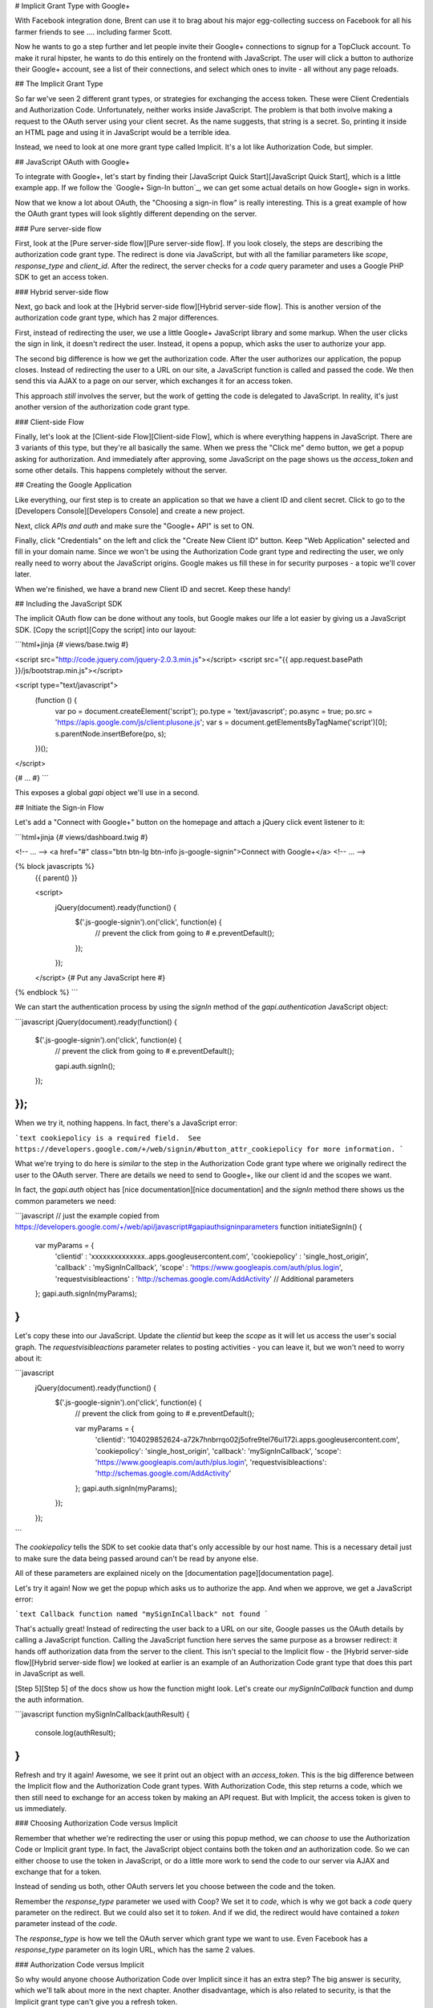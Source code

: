 # Implicit Grant Type with Google+

With Facebook integration done, Brent can use it to brag about his major egg-collecting 
success on Facebook for all his farmer friends to see .... including farmer Scott.

Now he wants to go a step further and let people invite their Google+ connections
to signup for a TopCluck account. To make it rural hipster, he wants to do this 
entirely on the frontend with JavaScript. The user will click a button to authorize 
their Google+ account, see a list of their connections, and select which ones to 
invite - all without any page reloads.

## The Implicit Grant Type

So far we've seen 2 different grant types, or strategies for exchanging the
access token. These were Client Credentials and Authorization Code. Unfortunately,
neither works inside JavaScript. The problem is that both involve making a request 
to the OAuth server using your client secret. As the name suggests, that string is 
a secret. So, printing it inside an HTML page and using it in JavaScript would be 
a terrible idea.

Instead, we need to look at one more grant type called Implicit. It's a lot
like Authorization Code, but simpler.

## JavaScript OAuth with Google+

To integrate with Google+, let's start by finding their [JavaScript Quick Start][JavaScript Quick Start],
which is a little example app. If we follow the `Google+ Sign-In button`_,
we can get some actual details on how Google+ sign in works.

Now that we know a lot about OAuth, the "Choosing a sign-in flow" is really
interesting. This is a great example of how the OAuth grant types will
look slightly different depending on the server.

### Pure server-side flow

First, look at the [Pure server-side flow][Pure server-side flow]. If you look closely, the steps
are describing the authorization code grant type. The redirect is done via
JavaScript, but with all the familiar parameters like `scope`, `response_type`
and `client_id`. After the redirect, the server checks for a `code` query
parameter and uses a Google PHP SDK to get an access token.

### Hybrid server-side flow

Next, go back and look at the [Hybrid server-side flow][Hybrid server-side flow]. This is another
version of the authorization code grant type, which has 2 major differences.

First, instead of redirecting the user, we use a little Google+ JavaScript
library and some markup. When the user clicks the sign in link, it doesn't
redirect the user. Instead, it opens a popup, which asks the user to authorize
your app.

The second big difference is how we get the authorization code. After the
user authorizes our application, the popup closes. Instead of redirecting
the user to a URL on our site, a JavaScript function is called and passed
the code. We then send this via AJAX to a page on our server, which exchanges 
it for an access token.

This approach *still* involves the server, but the work of getting the
code is delegated to JavaScript. In reality, it's just another version of
the authorization code grant type.

### Client-side Flow

Finally, let's look at the [Client-side Flow][Client-side Flow], which is where everything
happens in JavaScript. There are 3 variants of this type, but they're all
basically the same. When we press the "Click me" demo button, we get a popup
asking for authorization. And immediately after approving, some JavaScript
on the page shows us the `access_token` and some other details. This happens
completely without the server.

## Creating the Google Application

Like everything, our first step is to create an application so that we have
a client ID and client secret. Click to go to the [Developers Console][Developers Console] and
create a new project.

Next, click `APIs and auth` and make sure the "Google+ API" is set to ON.

Finally, click "Credentials" on the left and click the "Create New Client ID"
button. Keep "Web Application" selected and fill in your domain name. Since
we won't be using the Authorization Code grant type and redirecting the user,
we only really need to worry about the JavaScript origins. Google makes us
fill these in for security purposes - a topic we'll cover later.

When we're finished, we have a brand new Client ID and secret. Keep these handy!

## Including the JavaScript SDK

The implicit OAuth flow can be done without any tools, but Google makes our
life a lot easier by giving us a JavaScript SDK. [Copy the script][Copy the script] into
our layout:

```html+jinja
{# views/base.twig #}

<script src="http://code.jquery.com/jquery-2.0.3.min.js"></script>
<script src="{{ app.request.basePath }}/js/bootstrap.min.js"></script>

<script type="text/javascript">
    (function () {
        var po = document.createElement('script');
        po.type = 'text/javascript';
        po.async = true;
        po.src = 'https://apis.google.com/js/client:plusone.js';
        var s = document.getElementsByTagName('script')[0];
        s.parentNode.insertBefore(po, s);
    })();
</script>

{# ... #}
```

This exposes a global `gapi` object we'll use in a second.

## Initiate the Sign-in Flow

Let's add a "Connect with Google+" button on the homepage and attach a jQuery
click event listener to it:

```html+jinja
{# views/dashboard.twig #}

<!-- ... -->
<a href="#" class="btn btn-lg btn-info js-google-signin">Connect with Google+</a>
<!-- ... -->

{% block javascripts %}
    {{ parent() }}

    <script>
        jQuery(document).ready(function() {
            $('.js-google-signin').on('click', function(e) {
                // prevent the click from going to #
                e.preventDefault();
            });
        });
    </script>
    {# Put any JavaScript here #}
{% endblock %}
```

We can start the authentication process by using the `signIn` method of
the `gapi.authentication` JavaScript object:

```javascript
jQuery(document).ready(function() {
    $('.js-google-signin').on('click', function(e) {
        // prevent the click from going to #
        e.preventDefault();

        gapi.auth.signIn();
    });
});
```

When we try it, nothing happens. In fact, there's a JavaScript error:

```text
cookiepolicy is a required field.  See
https://developers.google.com/+/web/signin/#button_attr_cookiepolicy
for more information.
```

What we're trying to do here is *similar* to the step in the Authorization
Code grant type where we originally redirect the user to the OAuth server.
There are details we need to send to Google+, like our client id and the
scopes we want.

In fact, the `gapi.auth` object has [nice documentation][nice documentation] and the `signIn`
method there shows us the common parameters we need:

```javascript
// just the example copied from https://developers.google.com/+/web/api/javascript#gapiauthsigninparameters
function initiateSignIn() {
  var myParams = {
    'clientid' : 'xxxxxxxxxxxxxx..apps.googleusercontent.com',
    'cookiepolicy' : 'single_host_origin',
    'callback' : 'mySignInCallback',
    'scope' : 'https://www.googleapis.com/auth/plus.login',
    'requestvisibleactions' : 'http://schemas.google.com/AddActivity'
    // Additional parameters
  };
  gapi.auth.signIn(myParams);
}
```

Let's copy these into our JavaScript. Update the `clientid` but keep the
`scope` as it will let us access the user's social graph. The `requestvisibleactions`
parameter relates to posting activities - you can leave it, but we won't
need to worry about it:

```javascript
    jQuery(document).ready(function() {
        $('.js-google-signin').on('click', function(e) {
            // prevent the click from going to #
            e.preventDefault();

            var myParams = {
                'clientid': '104029852624-a72k7hnbrrqo02j5ofre9tel76ui172i.apps.googleusercontent.com',
                'cookiepolicy': 'single_host_origin',
                'callback': 'mySignInCallback',
                'scope': 'https://www.googleapis.com/auth/plus.login',
                'requestvisibleactions': 'http://schemas.google.com/AddActivity'
            };
            gapi.auth.signIn(myParams);
        });
    });
```

The `cookiepolicy` tells the SDK to set cookie data that's only accessible
by our host name. This is a necessary detail just to make sure the data being
passed around can't be read by anyone else.

All of these parameters are explained nicely on the [documentation page][documentation page].

Let's try it again! Now we get the popup which asks us to authorize the app.
And when we approve, we get a JavaScript error:

```text
Callback function named "mySignInCallback" not found
```

That's actually great! Instead of redirecting the user back to a URL on our
site, Google passes us the OAuth details by calling a JavaScript function.
Calling the JavaScript function here serves the same purpose as a browser
redirect: it hands off authorization data from the server to the client.
This isn't special to the Implicit flow - the [Hybrid server-side flow][Hybrid server-side flow]
we looked at earlier is an example of an Authorization Code grant type that
does this part in JavaScript as well.

[Step 5][Step 5] of the docs show us how the function might look. Let's create our
`mySignInCallback` function and dump the auth information.

```javascript
function mySignInCallback(authResult) {
    console.log(authResult);
}
```

Refresh and try it again! Awesome, we see it print out an object with an
`access_token`. This is the big difference between the Implicit flow and
the Authorization Code grant types. With Authorization Code, this step returns
a code, which we then still need to exchange for an access token by making an 
API request. But with Implicit, the access token is given to us immediately.

### Choosing Authorization Code versus Implicit

Remember that whether we're redirecting the user or using this popup method,
we can *choose* to use the Authorization Code or Implicit grant type. In
fact, the JavaScript object contains both the token *and* an authorization
code. So we can either choose to use the token in JavaScript, or do a little
more work to send the code to our server via AJAX and exchange that for a
token.

Instead of sending us both, other OAuth servers let you choose between the code
and the token.

Remember the `response_type` parameter we used with Coop? We set it to
`code`, which is why we got back a `code` query parameter on the redirect.
But we could also set it to `token`.  And if we did, the redirect would
have contained a `token` parameter instead of the `code`.

The `response_type` is how we tell the OAuth server which grant type we
want to use. Even Facebook has a `response_type` parameter on its login
URL, which has the same 2 values.

### Authorization Code versus Implicit

So why would anyone choose Authorization Code over Implicit since it has
an extra step? The big answer is security, which we'll talk about more in
the next chapter. Another disadvantage, which is also related to security,
is that the Implicit grant type can't give you a refresh token.

[JavaScript Quick Start]: https://developers.google.com/+/quickstart/javascript
[Google+ Sign-In button]: https://developers.google.com/+/web/signin/
[Pure server-side flow]: https://developers.google.com/+/web/signin/server-side-flow
[Hybrid server-side flow]: https://developers.google.com/+/web/signin/server-side-flow
[Client-side Flow]: https://developers.google.com/+/web/signin/javascript-flow
[Developers Console]: https://cloud.google.com/console/project
[Copy the script]: https://developers.google.com/+/web/signin/javascript-flow#step_2_include_the_google_script_on_your_page
[nice documentation]: https://developers.google.com/+/web/api/javascript
[documentation page]: https://developers.google.com/+/web/api/javascript
[Step 5]: https://developers.google.com/+/web/signin/javascript-flow#step_5_handling_the_sign-in
